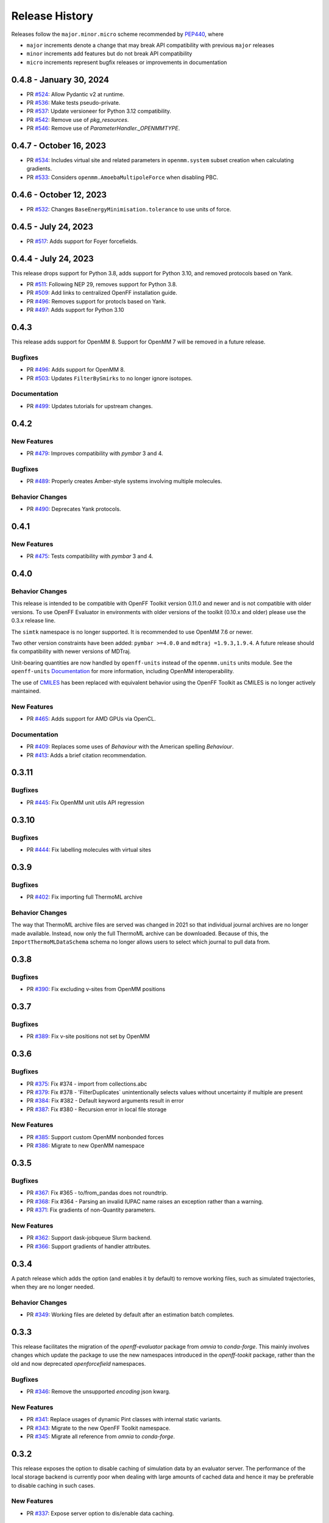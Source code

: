 Release History
===============

Releases follow the ``major.minor.micro`` scheme recommended by
`PEP440 <https://www.python.org/dev/peps/pep-0440/#final-releases>`_, where

* ``major`` increments denote a change that may break API compatibility with previous ``major`` releases
* ``minor`` increments add features but do not break API compatibility
* ``micro`` increments represent bugfix releases or improvements in documentation

0.4.8 - January 30, 2024
------------------------

* PR `#524 <https://github.com/openforcefield/openff-evaluator/pull/524>`_: Allow Pydantic v2 at runtime.
* PR `#536 <https://github.com/openforcefield/openff-evaluator/pull/536>`_: Make tests pseudo-private.
* PR `#537 <https://github.com/openforcefield/openff-evaluator/pull/537>`_: Update versioneer for Python 3.12 compatibility.
* PR `#542 <https://github.com/openforcefield/openff-evaluator/pull/542>`_: Remove use of `pkg_resources`.
* PR `#546 <https://github.com/openforcefield/openff-evaluator/pull/546>`_: Remove use of `ParameterHandler._OPENMMTYPE`.

0.4.7 - October 16, 2023
------------------------

* PR `#534 <https://github.com/openforcefield/openff-evaluator/pull/534>`_: Includes virtual site and related parameters in ``openmm.system`` subset creation when calculating gradients.
* PR `#533 <https://github.com/openforcefield/openff-evaluator/pull/533>`_: Considers ``openmm.AmoebaMultipoleForce`` when disabling PBC.

0.4.6 - October 12, 2023
------------------------

* PR `#532 <https://github.com/openforcefield/openff-evaluator/pull/532>`_: Changes ``BaseEnergyMinimisation.tolerance`` to use units of force.

0.4.5 - July 24, 2023
---------------------

* PR `#517 <https://github.com/openforcefield/openff-evaluator/pull/517>`_: Adds support for Foyer forcefields.

0.4.4 - July 24, 2023
---------------------

This release drops support for Python 3.8, adds support for Python 3.10, and removed protocols based on Yank.

* PR `#511 <https://github.com/openforcefield/openff-evaluator/pull/511>`_: Following NEP 29, removes support for Python 3.8.
* PR `#509 <https://github.com/openforcefield/openff-evaluator/pull/509>`_: Add links to centralized OpenFF installation guide.
* PR `#496 <https://github.com/openforcefield/openff-evaluator/pull/496>`_: Removes support for protocls based on Yank.
* PR `#497 <https://github.com/openforcefield/openff-evaluator/pull/497>`_: Adds support for Python 3.10

0.4.3
-----

This release adds support for OpenMM 8. Support for OpenMM 7 will be removed in a future release.

Bugfixes
""""""""

* PR `#496 <https://github.com/openforcefield/openff-evaluator/pull/496>`_: Adds support for OpenMM 8.
* PR `#503 <https://github.com/openforcefield/openff-evaluator/pull/503>`_: Updates ``FilterBySmirks`` to no longer ignore isotopes.


Documentation
"""""""""""""

* PR `#499 <https://github.com/openforcefield/openff-evaluator/pull/496>`_: Updates tutorials for upstream changes.


0.4.2
-----

New Features
""""""""""""

* PR `#479 <https://github.com/openforcefield/openff-evaluator/pull/479>`_: Improves compatibility with `pymbar` 3 and 4.

Bugfixes
""""""""

* PR `#489 <https://github.com/openforcefield/openff-evaluator/pull/489>`_: Properly creates Amber-style systems involving multiple molecules.

Behavior Changes
"""""""""""""""""

* PR `#490 <https://github.com/openforcefield/openff-evaluator/pull/490>`_: Deprecates Yank protocols.


0.4.1
-----

New Features
""""""""""""

* PR `#475 <https://github.com/openforcefield/openff-evaluator/pull/475>`_: Tests compatibility with `pymbar` 3 and 4.


0.4.0
-----

Behavior Changes
"""""""""""""""""

This release is intended to be compatible with OpenFF Toolkit version 0.11.0 and newer and is not
compatible with older versions. To use OpenFF Evaluator in environments with older versions of the
toolkit (0.10.x and older) please use the 0.3.x release line.

The ``simtk`` namespace is no longer supported. It is recommended to use OpenMM 7.6 or newer.

Two other version constraints have been added: ``pymbar >=4.0.0`` and ``mdtraj =1.9.3,1.9.4``. A
future release should fix compatibility with newer versions of MDTraj.

Unit-bearing quantities are now handled by ``openff-units`` instead of the ``openmm.units`` units
module. See the ``openff-units`` `Documentation <https://docs.openforcefield.org/projects/units/en/stable/>`_ for more information, including OpenMM interoperability.

The use of `CMILES <https://github.com/openforcefield/cmiles>`_ has been replaced with equivalent
behavior using the OpenFF Toolkit as CMILES is no longer actively maintained.

New Features
""""""""""""

* PR `#465 <https://github.com/openforcefield/openff-evaluator/pull/465>`_: Adds support for AMD GPUs via OpenCL.

Documentation
"""""""""""""

* PR `#409 <https://github.com/openforcefield/openff-evaluator/pull/409>`_: Replaces some uses of `Behaviour` with the American spelling `Behaviour`.
* PR `#413 <https://github.com/openforcefield/openff-evaluator/pull/413>`_: Adds a brief citation recommendation.

0.3.11
-----

Bugfixes
""""""""

* PR `#445 <https://github.com/openforcefield/openff-evaluator/pull/445>`_: Fix OpenMM unit utils API regression

0.3.10
-----

Bugfixes
""""""""

* PR `#444 <https://github.com/openforcefield/openff-evaluator/pull/444>`_: Fix labelling molecules with virtual sites

0.3.9
-----

Bugfixes
""""""""

* PR `#402 <https://github.com/openforcefield/openff-evaluator/pull/402>`_: Fix importing full ThermoML archive

Behavior Changes
"""""""""""""""""

The way that ThermoML archive files are served was changed in 2021 so that individual journal archives are no longer
made available. Instead, now only the full ThermoML archive can be downloaded. Because of this, the ``ImportThermoMLDataSchema``
schema no longer allows users to select which journal to pull data from.

0.3.8
-----

Bugfixes
""""""""

* PR `#390 <https://github.com/openforcefield/openff-evaluator/pull/390>`_: Fix excluding v-sites from OpenMM positions

0.3.7
-----

Bugfixes
""""""""

* PR `#389 <https://github.com/openforcefield/openff-evaluator/pull/389>`_: Fix v-site positions not set by OpenMM

0.3.6
-----

Bugfixes
""""""""

* PR `#375 <https://github.com/openforcefield/openff-evaluator/pull/375>`_: Fix #374 - import from collections.abc
* PR `#379 <https://github.com/openforcefield/openff-evaluator/pull/379>`_: Fix #378 - 'FilterDuplicates` unintentionally selects values without uncertainty if multiple are present
* PR `#384 <https://github.com/openforcefield/openff-evaluator/pull/384>`_: Fix #382 - Default keyword arguments result in error
* PR `#387 <https://github.com/openforcefield/openff-evaluator/pull/387>`_: Fix #380 - Recursion error in local file storage

New Features
""""""""""""

* PR `#385 <https://github.com/openforcefield/openff-evaluator/pull/385>`_: Support custom OpenMM nonbonded forces
* PR `#386 <https://github.com/openforcefield/openff-evaluator/pull/386>`_: Migrate to new OpenMM namespace

0.3.5
-----

Bugfixes
""""""""

* PR `#367 <https://github.com/openforcefield/openff-evaluator/pull/367>`_: Fix #365 - to/from_pandas does not roundtrip.
* PR `#368 <https://github.com/openforcefield/openff-evaluator/pull/368>`_: Fix #364 - Parsing an invalid IUPAC name raises an exception rather than a warning.
* PR `#371 <https://github.com/openforcefield/openff-evaluator/pull/371>`_: Fix gradients of non-Quantity parameters.


New Features
""""""""""""

* PR `#362 <https://github.com/openforcefield/openff-evaluator/pull/362>`_: Support dask-jobqueue Slurm backend.
* PR `#366 <https://github.com/openforcefield/openff-evaluator/pull/366>`_: Support gradients of handler attributes.

0.3.4
-----

A patch release which adds the option (and enables it by default) to remove working files, such as simulated
trajectories, when they are no longer needed.

Behavior Changes
"""""""""""""""""

* PR `#349 <https://github.com/openforcefield/openff-evaluator/pull/349>`_: Working files are deleted by default after an estimation batch completes.

0.3.3
-----

This release facilitates the migration of the `openff-evaluator` package from `omnia` to `conda-forge`. This mainly
involves changes which update the package to use the new namespaces introduced in the `openff-tookit` package, rather
than the old and now deprecated `openforcefield` namespaces.

Bugfixes
""""""""

* PR `#346 <https://github.com/openforcefield/openff-evaluator/pull/346>`_: Remove the unsupported `encoding` json kwarg.

New Features
""""""""""""

* PR `#341 <https://github.com/openforcefield/openff-evaluator/pull/341>`_: Replace usages of dynamic Pint classes with internal static variants.
* PR `#343 <https://github.com/openforcefield/openff-evaluator/pull/343>`_: Migrate to the new OpenFF Toolkit namespace.
* PR `#345 <https://github.com/openforcefield/openff-evaluator/pull/345>`_: Migrate all reference from `omnia` to `conda-forge`.

0.3.2
-----

This release exposes the option to disable caching of simulation data by an evaluator server. The performance of the
local storage backend is currently poor when dealing with large amounts of cached data and hence it may be preferable
to disable caching in such cases.

New Features
""""""""""""

* PR `#337 <https://github.com/openforcefield/openff-evaluator/pull/337>`_: Expose server option to dis/enable data caching.

0.3.1
-----

This release fixes a bug introduced in version 0.3.0 of this framework, whereby the default workflows for computing
excess properties could in rare cases be incorrectly merged leading to downstream protocols taking their inputs from
the wrong upstream protocol outputs.

While this bug should not affect most calculations, it is recommended that any production calculations performed
using version 0.3.0 of this framework be repeated using version 0.3.1.

Bugfixes
""""""""

* PR `#331 <https://github.com/openforcefield/openff-evaluator/pull/331>`_: Fixes merging excess properties.

0.3.0
-----

The main feature of this release is the overhauling of how the framework computes the gradients of observables with
respect to force field parameters.

In particular, from this release onwards all gradients will be computed using the fluctuation formula (also referred
to as the thermodynamic gradient), rather than calculation be the re-weighted finite difference approach (PR
`#280 <https://github.com/openforcefield/openff-evaluator/pull/280>`_). In general the two methods produce gradients
which are numerically indistinguishable, and so this should not markedly change any scientific output of this framework.

The change was made to, in future, enable better integration with automatic differentiation libraries such as
`jax <https://github.com/google/jax>`_, and differentiable simulation engines such as
`timemachine <https://github.com/proteneer/timemachine>`_ which readily and rapidly give access to
:math:`\mathrm{d} U / \mathrm{d} \theta_i`.

**Additionally**, as of version 0.3.0 'known' charges (i.e. those assigned to TIP3P water and ions) are no longer
automatically applied when using a SMIRNOFF based force field. This feature was originally included in the framework as
the OpenFF toolkit did not support defining charges on specific molecules in the force field itself. This is now fully
supported through the ``LibraryCharges`` section of a SMIRNOFF force field and hence this workaround is no longer
required. From now on all ion and water charges **must** be specified in the SMIRNOFF force field.

Finally, this release includes **beta** support for computing host-guest binding affinities using the
attach-pull-release (APR) method through integration with the `pAPRika <https://github.com/slochower/pAPRika>`_ and
`taproom <https://github.com/slochower/host-guest-benchmarks>`_ packages. This support was largely facilitated by the
efforts of the ``paprika`` authors - `David R. Slochower <https://github.com/slochower>`_ and
`Jeffry Setiadi <https://github.com/jeff231li>`_.

Bugfixes
""""""""

* PR `#285 <https://github.com/openforcefield/openff-evaluator/pull/285>`_: Use merged protocols in workflow provenance.
* PR `#287 <https://github.com/openforcefield/openff-evaluator/pull/287>`_: Fix merging of nested protocol inputs

New Features
""""""""""""

* PR `#262 <https://github.com/openforcefield/openff-evaluator/pull/262>`_: Initial host-guest binding affinity support via ``paprika`` and ``taproom``.
* PR `#280 <https://github.com/openforcefield/openff-evaluator/pull/280>`_: Switch to computing thermodynamic gradients.
* PR `#309 <https://github.com/openforcefield/openff-evaluator/pull/309>`_: Add a date to the timestamp logging output.
* PR `#311 <https://github.com/openforcefield/openff-evaluator/pull/311>`_: Initial solvation free energy gradient support.
* PR `#312 <https://github.com/openforcefield/openff-evaluator/pull/312>`_: Support caching free energy data.
* PR `#324 <https://github.com/openforcefield/openff-evaluator/pull/324>`_: Adds new miscellaneous ``DummyProtocol`` protocol.

Behavior Changes
"""""""""""""""""

* PR `#280 <https://github.com/openforcefield/openff-evaluator/pull/280>`_: Migrate to thermodynamic gradients.
* PR `#310 <https://github.com/openforcefield/openff-evaluator/pull/310>`_: The SMIRNOFF protocol no longer applies 'known' charges (i.e. water and ions).
* PR `#316 <https://github.com/openforcefield/openff-evaluator/pull/316>`_: Add library charges to the TIP3P test data file.
* PR `#328 <https://github.com/openforcefield/openff-evaluator/pull/328>`_: Store workflow provenance as serialized string.

Breaking Changes
""""""""""""""""

* The ``StatisticsArray`` array has been completely removed and replaced with a new set of observable (``Observable``, ``ObservableArray``, ``ObservableFrame`` objects (`#279 <https://github.com/openforcefield/openff-evaluator/pull/279>`_, `#286 <https://github.com/openforcefield/openff-evaluator/pull/279>`_).

* The following protocol inputs / outputs have been renamed:

    - ``SolvationYankProtocol.solvent_X_system`` -> ``SolvationYankProtocol.solution_X_system``
    - ``SolvationYankProtocol.solvent_X_coordinates`` -> ``SolvationYankProtocol.solution_X_coordinates``
    - ``SolvationYankProtocol.estimated_free_energy`` -> ``SolvationYankProtocol.free_energy_difference``

* The following classes have been renamed:

    - ``OpenMMReducedPotentials`` -> ``OpenMMEvaluateEnergies``.
    - ``AveragePropertyProtocol`` -> ``BaseAverageObservable``, ``ExtractAverageStatistic`` -> ``AverageObservable``, ``ExtractUncorrelatedData`` -> ``BaseDecorrelateProtocol``, ``ExtractUncorrelatedTrajectoryData`` -> ``DecorrelateTrajectory``, ``ExtractUncorrelatedStatisticsData`` -> ``DecorrelateObservables``
    - ``ConcatenateStatistics`` -> ``ConcatenateObservables``, ``BaseReducedPotentials`` -> ``BaseEvaluateEnergies``, ``ReweightStatistics -> ReweightObservable``

* The following classes have been removed:

    - ``OpenMMGradientPotentials``, ``BaseGradientPotentials``, ``CentralDifferenceGradient``

* The final value estimated by a workflow must now be an ``Observable`` object which contains any gradient information to return. (`#296 <https://github.com/openforcefield/openff-evaluator/pull/296>`_).

0.2.2
-----

This release adds documentation for how physical properties are computed within the framework (both for this, and for
previous releases.

Documentation
"""""""""""""

* PR `#281 <https://github.com/openforcefield/openff-evaluator/pull/281>`_: Initial pass at physical property documentation.


0.2.1
-----

A patch release offering minor bug fixes and quality of life improvements.

Bugfixes
""""""""

* PR `#259 <https://github.com/openforcefield/propertyestimator/pull/259>`_: Adds ``is_file_and_not_empty`` and addresses OpenMM failure modes.
* PR `#275 <https://github.com/openforcefield/propertyestimator/pull/275>`_: Workaround for N substance molecules > user specified maximum.

New Features
""""""""""""

* PR `#267 <https://github.com/openforcefield/propertyestimator/pull/267>`_: Adds workflow protocol to Boltzmann average free energies.
* PR `#269 <https://github.com/openforcefield/propertyestimator/pull/269>`_: Expose exclude exact amount from max molecule cap.

0.2.0
-----

This release overhauls the frameworks data curation abilities. In particular, it adds

* a significant amount of data filters, including to filter by state, substance composition and chemical
  functionalities.

and components to

* easily import all of the ThermoML and FreeSolv archives.
* convert between property types (currently density <-> excess molar volume).
* select data points close to a set of target states, and substances which contain specific functionalities (i.e.
  select only data points measured for ketones, alcohols or alkanes).

More information about the new curation abilities can be found :ref:`in the documentation here <datasets/curation:Data Set Curation>`.

New Features
""""""""""""

* PR `#260 <https://github.com/openforcefield/propertyestimator/pull/260>`_: Data set curation overhaul.
* PR `#261 <https://github.com/openforcefield/propertyestimator/pull/261>`_: Adds ``PhysicalPropertyDataSet.from_pandas``.

Breaking Changes
""""""""""""""""

* All of the ``PhysicalPropertyDataSet.filter_by_XXX`` functions have now been removed in favor of the new curation
  components. See the :ref:`documentation <datasets/curation:Examples>` for information about the newly available
  filters and more.

0.1.2
-----

A patch release offering minor bug fixes and quality of life improvements.

Bugfixes
""""""""

* PR `#254 <https://github.com/openforcefield/propertyestimator/pull/254>`_: Fix incompatible protocols being merged due to an id replacement bug.
* PR `#255 <https://github.com/openforcefield/propertyestimator/pull/255>`_: Fix recursive ``ThermodynamicState`` string representation.
* PR `#256 <https://github.com/openforcefield/propertyestimator/pull/256>`_: Fix incorrect version when installing from tarballs.

0.1.1
-----

A patch release offering minor bug fixes and quality of life improvements.

Bugfixes
""""""""

* PR `#249 <https://github.com/openforcefield/propertyestimator/pull/249>`_: Fix replacing protocols of non-existent workflow schema.
* PR `#253 <https://github.com/openforcefield/propertyestimator/pull/253>`_: Fix `antechamber` truncating charge file.

Documentation
"""""""""""""

* PR `#252 <https://github.com/openforcefield/propertyestimator/pull/252>`_: Use `conda-forge` for `ambertools` installation.

0.1.0 - OpenFF Evaluator
------------------------

Introducing the OpenFF Evaluator! The release marks a significant
milestone in the development of this project, and constitutes an almost
full redesign of the framework with a focus on stability and ease of
use.

**Note:** *because of the extensive changes made throughout the entire
framework, this release should almost be considered as an entirely new
package. No files produced by previous versions of this will work with
this new release.*

Clearer Branding
""""""""""""""""

First and foremost, this release marks the complete rebranding from the
previously named *propertyestimator* to the new *openff-evaluator*
package. This change is accompanied by the introduction of a new
``openff`` namespace for the package, signifying it's position in the
larger Open Force Field infrastructure and piplelines.

What was previously::

   import propertyestimator

now becomes::

   import openff.evaluator

The rebranded package is now shipped on ``conda`` under the new name of
``openff-evaluator``::

   conda install -c conda-forge -c omnia openff-evaluator

Markedly Improved Documentation
"""""""""""""""""""""""""""""""

In addition, the release includes for the first time a significant
amount of documentation for using the `framework and it's features`_ as
well as a collection of user focused tutorials which can be ran directly
in the browser.

Support for RDKit
"""""""""""""""""

This release almost entirely removes the dependence on OpenEye thanks to
support for RDKit almost universally across the framework.

The only remaining instance where OpenEye is still required is for host-guest
binding affinity calculations where it is used to perform docking.

Model Validation
""""""""""""""""

Starting with this release almost all models, range from
``PhysicalProperty`` entries to ``ProtocolSchema`` objects, are now
heavily validated to help catch any typos or errors early on.

Batching of Similar Properties
""""""""""""""""""""""""""""""

The ``EvaluatorServer`` now more intelligently attempts to batch
properties which may be computed using the same simulations into a
single batch to be estimated. While the behaviour was already supported
for pure properties in previous, this has now been significantly
expanded to work well with mixture properties.

0.0.9 - Multi-state Reweighting Fix
-----------------------------------

This release implements a fix for calculating the gradients of properties being estimated by reweighting data cached from multiple independant simulations.

Bugfixes
""""""""

* PR `#143 <https://github.com/openforcefield/propertyestimator/pull/143>`_: Fix for multi-state gradient calculations.


0.0.8 - ThermoML Improvements
-----------------------------

This release is centered around cleaning up the ThermoML data set utilities. The main change is that ThermoML archive files can now be loaded even if they don't contain measurement uncertainties.

New Features
""""""""""""

* PR `#142 <https://github.com/openforcefield/propertyestimator/pull/142>`_: ThermoML archives without uncertainties can now be loaded.

Breaking Changes
""""""""""""""""

* PR `#142 <https://github.com/openforcefield/propertyestimator/pull/142>`_: All `ThermoMLXXX` classes other than `ThermoMLDataSet` are now private.


0.0.7 - Bug Quick Fixes
-----------------------

This release aims to fix a number of minor bugs.

Bugfixes
""""""""

* PR `#136 <https://github.com/openforcefield/propertyestimator/pull/136>`_: Fix for comparing thermodynamic states with unset pressures.
* PR `#138 <https://github.com/openforcefield/propertyestimator/pull/138>`_: Fix for a typo in the maximum number of minimization iterations.


0.0.6 - Solvation Free Energies
-------------------------------

This release centers around two key changes -

i) a general refactoring of the protocol classes to be much cleaner and extensible through the removal of the old stub functions and the addition of cleaner descriptors.
ii) the addition of workflows to estimate solvation free energies via the new ``SolvationYankProtocol`` and ``SolvationFreeEnergy`` classes.

The implemented free energy workflow is still rather basic, and does not yet support calculating parameter gradients or estimation from cached simulation data through reweighting.

A new table has been added to the documentation to make clear which built-in properties support which features.

New Features
""""""""""""

* PR `#110 <https://github.com/openforcefield/propertyestimator/pull/110>`_: Cleanup and refactor of protocol classes.
* PR `#125 <https://github.com/openforcefield/propertyestimator/pull/125>`_: Support for PBS based HPC clusters.
* PR `#127 <https://github.com/openforcefield/propertyestimator/pull/127>`_: Adds a basic workflow for estimating solvation free energies with `YANK <http://getyank.org/latest/>`_.
* PR `#130 <https://github.com/openforcefield/propertyestimator/pull/130>`_: Adds a cleaner mechanism for restarting simulations from checkpoints.
* PR `#134 <https://github.com/openforcefield/propertyestimator/pull/134>`_: Update to a more stable dask version.

Bugfixes
""""""""

* PR `#128 <https://github.com/openforcefield/propertyestimator/pull/128>`_: Removed the defunct dask backend `processes` kwarg.
* PR `#133 <https://github.com/openforcefield/propertyestimator/pull/133>`_: Fix for tests failing on MacOS due to `travis` issues.


Breaking Changes
""""""""""""""""

* PR `#130 <https://github.com/openforcefield/propertyestimator/pull/130>`_: The ``RunOpenMMSimulation.steps`` input has now been split into the ``steps_per_iteration`` and ``total_number_of_iterations`` inputs.

Migration Guide
"""""""""""""""

This release contained several public API breaking changes. For the most part, these can be
remedied by the follow steps:

* Replace all instances of ``run_openmm_simulation_protocol.steps`` to ``run_openmm_simulation_protocol.steps_per_iteration``


0.0.5 - Fix For Merging of Estimation Requests
----------------------------------------------

This release implements a fix for a major bug which caused incorrect results to be returned when submitting multiple estimation requests at the same time - namely, the returned results became jumbled between the different requests. As an example, if a request was made to estimate a data set using the `smirnoff99frosst` force field, and then straight after with the `gaff 1.81` force field, the results of the `smirnoff99frosst` request may contain some properties estimated with `gaff 1.81` and vice versa.

This issue does not affect cases where only a single request was made and completed at a time (i.e the results of the previous request completed before the next estimation request was made).

Bugfixes
""""""""

* PR `#119 <https://github.com/openforcefield/propertyestimator/pull/119>`_: Fixes gather task merging.
* PR `#121 <https://github.com/openforcefield/propertyestimator/pull/121>`_: Update to distributed 2.5.1.


0.0.4 - Initial Support for Non-SMIRNOFF FFs
--------------------------------------------

This release adds initial support for estimating property data sets using force fields
not based on the ``SMIRNOFF`` specification. In particular, initial AMBER force field support
has been added, along with a protocol which applies said force fields using ``tleap``.

New Features
""""""""""""

* PR `#96 <https://github.com/openforcefield/propertyestimator/pull/96>`_: Adds a mechanism for specifying force fields not in the ``SMIRNOFF`` spec.
* PR `#99 <https://github.com/openforcefield/propertyestimator/pull/99>`_: Adds support for applying ``AMBER`` force field parameters through ``tleap``
* PR `#111 <https://github.com/openforcefield/propertyestimator/pull/111>`_: Protocols now stream trajectories from disk, rather than pre-load the whole thing.
* PR `#112 <https://github.com/openforcefield/propertyestimator/pull/112>`_: Specific types of protocols can now be easily be replaced using ``WorkflowOptions``.
* PR `#117 <https://github.com/openforcefield/propertyestimator/pull/117>`_: Adds support for converting ``PhysicalPropertyDataSet`` objects to ``pandas.DataFrame``.

Bugfixes
""""""""

* PR `#115 <https://github.com/openforcefield/propertyestimator/pull/115>`_: Fixes caching data for substances whose smiles contain forward slashes.
* PR `#116 <https://github.com/openforcefield/propertyestimator/pull/116>`_: Fixes inconsistent mole fraction rounding.

Breaking Changes
""""""""""""""""

* PR `#96 <https://github.com/openforcefield/propertyestimator/pull/96>`_: The ``PropertyEstimatorClient.request_estimate(force_field=...`` argument has been renamed to ``force_field_source``.

Migration Guide
"""""""""""""""

This release contained several public API breaking changes. For the most part, these can be
remedied by the follow steps:

* Change all instances of ``PropertyEstimatorClient.request_estimate(force_field=...)`` to ``PropertyEstimatorClient.request_estimate(force_field_source=...)``


0.0.3 - ExcessMolarVolume and Typing Improvements
-------------------------------------------------

This release implements a number of bug fixes and adds two key new features, namely built in support
for estimating excess molar volume measurements, and improved type checking for protocol inputs
and outputs.

New Features
""""""""""""

* PR `#98 <https://github.com/openforcefield/propertyestimator/pull/98>`_: ``Substance`` objects may now have components with multiple amount types.
* PR `#101 <https://github.com/openforcefield/propertyestimator/pull/101>`_: Added support for estimating ``ExcessMolarVolume`` measurements from simulations.
* PR `#104 <https://github.com/openforcefield/propertyestimator/pull/104>`_: ``typing.Union`` is now a valid type arguemt to ``protocol_output`` and ``protocol_input``.

Bugfixes
""""""""

* PR `#94 <https://github.com/openforcefield/propertyestimator/pull/94>`_: Fixes exception when testing equality of ``ProtocolPath`` objects.
* PR `#100 <https://github.com/openforcefield/propertyestimator/pull/100>`_: Fixes precision issues when ensuring mole fractions are `<= 1.0`.
* PR `#102 <https://github.com/openforcefield/propertyestimator/pull/102>`_: Fixes replicated input for children of replicated protocols.
* PR `#105 <https://github.com/openforcefield/propertyestimator/pull/105>`_: Fixes excess properties weighting by the wrong mole fractions.
* PR `#107 <https://github.com/openforcefield/propertyestimator/pull/107>`_: Fixes excess properties being converged to the wrong uncertainty.
* PR `#108 <https://github.com/openforcefield/propertyestimator/pull/108>`_: Fixes calculating MBAR gradients of reweighted properties.

Breaking Changes
""""""""""""""""

* PR `#98 <https://github.com/openforcefield/propertyestimator/pull/98>`_: ``Substance.get_amount`` renamed to ``Substance.get_amounts`` and now returns an
  immutable ``frozenset`` of ``Amount`` objects, rather than a single ``Amount``.
* PR `#104 <https://github.com/openforcefield/propertyestimator/pull/104>`_: The ``DivideGradientByScalar``, ``MultiplyGradientByScalar``, ``AddGradients``, ``SubtractGradients`` and
  ``WeightGradientByMoleFraction`` protocols have been removed. The ``WeightQuantityByMoleFraction`` protocol has been renamed
  to ``WeightByMoleFraction``.

Migration Guide
"""""""""""""""

This release contained several public API breaking changes. For the most part, these can be
remedied by the follow steps:

* Change all instances of ``Substance.get_amount`` to ``Substance.get_amounts`` and handle
  the newly returned frozenset of amounts, rather than the previously returned single amount.
* Replace the now removed protocols as follows:

  - ``DivideGradientByScalar`` -> ``DivideValue``
  - ``MultiplyGradientByScalar`` -> ``MultiplyValue``
  - ``AddGradients`` -> ``AddValues``
  - ``SubtractGradients`` -> ``SubtractValues``
  - ``WeightGradientByMoleFraction`` -> ``WeightByMoleFraction``
  - ``WeightQuantityByMoleFraction`` -> ``WeightByMoleFraction``


0.0.2 - Replicator Quick Fixes
------------------------------

A minor release to fix a number of minor bugs related to replicating protocols.

Bugfixes
""""""""

* PR `#90 <https://github.com/openforcefield/propertyestimator/pull/90>`_: Fixes merging gradient protocols with
  the same id.
* PR `#92 <https://github.com/openforcefield/propertyestimator/pull/92>`_: Fixes replicating protocols for more
  than 10 template values.
* PR `#93 <https://github.com/openforcefield/propertyestimator/pull/93>`_: Fixes ``ConditionalGroup`` objects losing
  their conditions input.

0.0.1 - Initial Release
-----------------------

The initial pre-alpha release of the framework.
